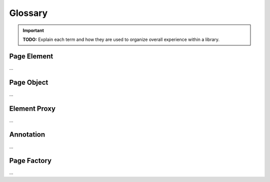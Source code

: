 Glossary
========
.. important:: **TODO:** Explain each term and how they are used to organize overall experience within a library.

Page Element
------------
...

Page Object
-----------
...

Element Proxy
-------------
...

Annotation
----------
...

Page Factory
------------
...
